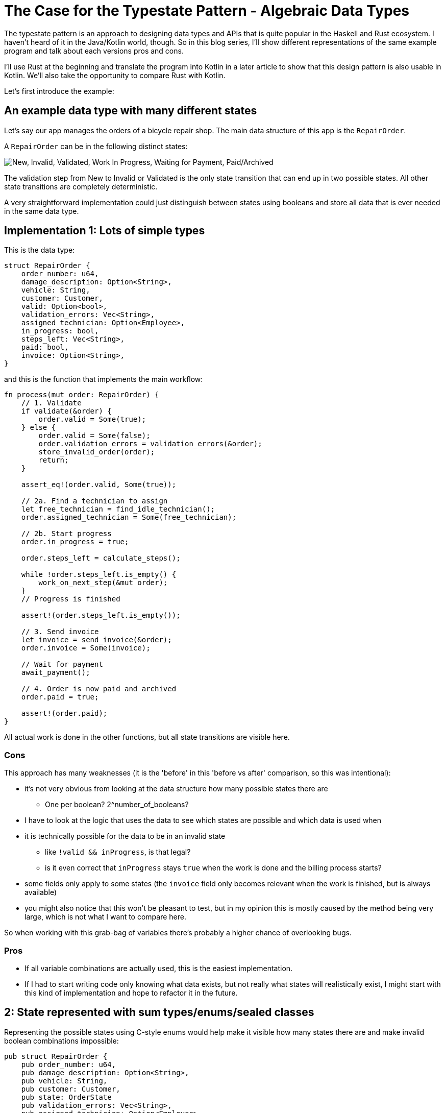 # The Case for the Typestate Pattern - Algebraic Data Types
:source-highlighter: highlightjs
:highlightjs-languages: rust

The typestate pattern is an approach to designing data types and APIs that is quite popular in the Haskell and Rust ecosystem.
I haven't heard of it in the Java/Kotlin world, though.
So in this blog series, I'll show different representations of the same example program and talk about each versions pros and cons.

I'll use Rust at the beginning and translate the program into Kotlin in a later article to show that this design pattern is also usable in Kotlin.
We'll also take the opportunity to compare Rust with Kotlin.

Let's first introduce the example:

## An example data type with many different states

Let's say our app manages the orders of a bicycle repair shop.
The main data structure of this app is the `RepairOrder`.

A `RepairOrder` can be in the following distinct states:

image::states.svg["New, Invalid, Validated, Work In Progress, Waiting for Payment, Paid/Archived"]

The validation step from New to Invalid or Validated is the only state transition that can end up in two possible states.
All other state transitions are completely deterministic.

A very straightforward implementation could just distinguish between states using booleans and store all data that is ever needed in the same data type.

## Implementation 1: Lots of simple types

This is the data type:

```rust
struct RepairOrder {
    order_number: u64,
    damage_description: Option<String>,
    vehicle: String,
    customer: Customer,
    valid: Option<bool>,
    validation_errors: Vec<String>,
    assigned_technician: Option<Employee>,
    in_progress: bool,
    steps_left: Vec<String>,
    paid: bool,
    invoice: Option<String>,
}
```

and this is the function that implements the main workflow:

```rust
fn process(mut order: RepairOrder) {
    // 1. Validate
    if validate(&order) {
        order.valid = Some(true);
    } else {
        order.valid = Some(false);
        order.validation_errors = validation_errors(&order);
        store_invalid_order(order);
        return;
    }

    assert_eq!(order.valid, Some(true));

    // 2a. Find a technician to assign
    let free_technician = find_idle_technician();
    order.assigned_technician = Some(free_technician);

    // 2b. Start progress
    order.in_progress = true;

    order.steps_left = calculate_steps();

    while !order.steps_left.is_empty() {
        work_on_next_step(&mut order);
    }
    // Progress is finished

    assert!(order.steps_left.is_empty());

    // 3. Send invoice
    let invoice = send_invoice(&order);
    order.invoice = Some(invoice);

    // Wait for payment
    await_payment();
    
    // 4. Order is now paid and archived
    order.paid = true;

    assert!(order.paid);
}
```

All actual work is done in the other functions, but all state transitions are visible here.

### Cons

This approach has many weaknesses (it is the 'before' in this 'before vs after' comparison, so this was intentional):

* it's not very obvious from looking at the data structure how many possible states there are
** One per boolean? 2^number_of_booleans?
* I have to look at the logic that uses the data to see which states are possible and which data is used when
* it is technically possible for the data to be in an invalid state
** like `!valid && inProgress`, is that legal?
** is it even correct that `inProgress` stays `true` when the work is done and the billing process starts?
* some fields only apply to some states (the `invoice` field only becomes relevant when the work is finished, but is always available)
* you might also notice that this won't be pleasant to test, but in my opinion this is mostly caused by the method being very large, which is not what I want to compare here.

So when working with this grab-bag of variables there's probably a higher chance of overlooking bugs.

### Pros

* If all variable combinations are actually used, this is the easiest implementation.
* If I had to start writing code only knowing what data exists, but not really what states will realistically exist, I might start with this kind of implementation and hope to refactor it in the future.

== 2: State represented with sum types/enums/sealed classes

Representing the possible states using C-style enums would help make it visible how many states there are and make invalid boolean combinations impossible:

```rust
pub struct RepairOrder {
    pub order_number: u64,
    pub damage_description: Option<String>,
    pub vehicle: String,
    pub customer: Customer,
    pub state: OrderState
    pub validation_errors: Vec<String>,
    pub assigned_technician: Option<Employee>,
    pub steps_left: Vec<String>,
    pub invoice: Option<String>,
}
pub enum OrderState {
    New, Valid, Invalid, InProgress, WorkDone, WaitingForPayment, Paid
}
```

But we would like to also solve the issue that several fields are only relevant in some states.
To do this, we can move those fields from `RepairOrder` into the relevant states using ~algebraic data types~ (using enums in Rust or sealed classes in Kotlin).

```rust
pub struct RepairOrder {
    pub order_number: u64,
    pub damage_description: Option<String>,
    pub vehicle: String,
    pub customer: Customer,
    pub state: OrderState
}
pub enum OrderState {
    New,
    Valid,
    Invalid { validation_errors: Vec<String> },
    InProgress {
        assigned_technician: Employee,
        steps_left: Vec<String>
    },
    WorkDone,
    WaitingForPayment { invoice: String },
    Paid { invoice: String }
}
```

Ah, looks cleaner already.

=== Functions

The function implementations change a little.
We're gonna avoid a big procedural block this time and move each step into a method.

The main function now mostly consists of state transitions:

```rust
pub fn process(mut order: RepairOrder) {
    assert_eq!(order.state, State::New);

    order.validate();

    if order.is_invalid() {
        return;
    }

    let technician = find_idle_technician();
    let steps_left = calculate_steps();
    order.start_progress(technician, steps_left);

    order.work();
    order.send_invoice();
    order.await_payment();
}
```

We're also only going to look at two functions, the entire example code is linked https://github.com/TimoFreiberg/typestate-post/blob/master/typestate-rust/src/repair_order/state_enum.rs[here].

==== Validate Function

```rust
impl RepairOrder {
    //...
    fn validate(&mut self) {
        self.state = if self.is_valid() {
            State::Valid
        } else {
            let validation_errors = get_validation_errors();
            State::Invalid { validation_errors }
        };
    }
    //...
}
```

This one only gets more descriptive compared to the initial version, which is helped by the fact that it doesn't validate the initial state.

==== Work Function

```rust
    //...
    fn work(&mut self) {
        while self.has_steps_left() {
            self.work_on_next_step()
        }
    }
    fn has_steps_left(&self) -> bool {
        let steps_left = match &self.state {
            State::InProgress { steps_left, .. } => steps_left,
            other => panic!("Expected InProgress, but was {:?}", other),
        };
        !steps_left.is_empty()
    }
    //...
```

Here, the current state actually has to be `InProgress` for the function to work, and handling that is a bit more complex.

==== Pros

* It's immediately visible how many states there are.
* Only one state can be active at once
* States don't have access to data of other states.
* We can now make fields like `assigned_technician` mandatory, which wasn't possible in the previous approach!

==== Con

* Accessing the expected state is a bit cumbersome, requiring a `match` every time which needs to either return an error or panic if the wrong state was used.

If this con seems like a drawback of adding type explicitness, let me make the case for going even further:

== The case for going even further: The typestate pattern

This might come as a surprise, but the example application was designed to fit the typestate pattern particularly well.
Therefore, the version using the typestate pattern will have the same benefits as the states-as-enums version (even partially improving on them), without the drawback.

Before introducing the final version though, let's first talk about why the version using enums is suboptimal for this specific algorithm.

The state transitions of the order are deterministic and visible to the human reader, who can see what the expected state at each line of the program will be.
Any effort required to verify that the `state` field actually contains the expected state can feel like annoying overhead that the type checker is forcing upon the human.

But the typechecker only requires these checks because the state field could be changed at any point - a power we don't need!
Maybe we could give up these powers, restrict the functions to only accept correct states and make our lives easier...

One way to do this without using any modern language features is to introduce completely separate types for each state.
In that case, `validate` would receive a `NewRepairOrder` and return a `Result<ValidRepairOrder, InvalidRepairOrder>`.
Similarly, `work` would be a mutating method on `InProgressRepairOrder`.  
This is definitely a valid approach in some places.
I would recomend the typestate pattern here, though.

Read the next article for an introduction to the typestate pattern and a discussion on when to choose which approach.

'''

The full example code is available https://github.com/TimoFreiberg/typestate-post/blob/master/typestate-rust/src/repair_order/state_enum.rs[here].

